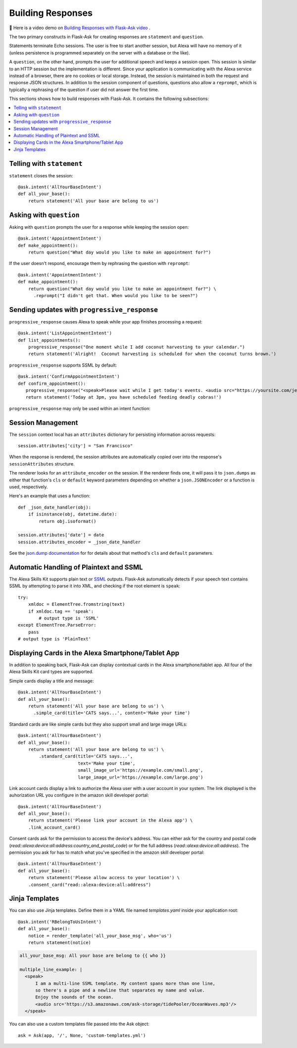 Building Responses
==================

📼 Here is a video demo on `Building Responses with Flask-Ask video <https://youtu.be/mObuAlfxnl8>`_ .

The two primary constructs in Flask-Ask for creating responses are ``statement`` and ``question``.

Statements terminate Echo sessions. The user is free to start another session, but Alexa will have no memory of it
(unless persistence is programmed separately on the server with a database or the like).

A ``question``, on the other hand, prompts the user for additional speech and keeps a session open.
This session is similar to an HTTP session but the implementation is different. Since your application is
communicating with the Alexa service instead of a browser, there are no cookies or local storage. Instead, the
session is maintained in both the request and response JSON structures. In addition to the session component of
questions, questions also allow a ``reprompt``, which is typically a rephrasing of the question if user did not answer
the first time.

This sections shows how to build responses with Flask-Ask. It contains the following subsections:

.. contents::
   :local:
   :backlinks: none

Telling with ``statement``
--------------------------
``statement`` closes the session::

  @ask.intent('AllYourBaseIntent')
  def all_your_base():
      return statement('All your base are belong to us')


Asking with ``question``
------------------------
Asking with ``question`` prompts the user for a response while keeping the session open::

  @ask.intent('AppointmentIntent')
  def make_appointment():
      return question("What day would you like to make an appointment for?")

If the user doesn't respond, encourage them by rephrasing the question with ``reprompt``::

  @ask.intent('AppointmentIntent')
  def make_appointment():
      return question("What day would you like to make an appointment for?") \
        .reprompt("I didn't get that. When would you like to be seen?")


Sending updates with ``progressive_response``
--------------------------
``progressive_response`` causes Alexa to speak while your app finishes processing a request::

     @ask.intent('ListAppointmentIntent')
     def list_appointments():
         progressive_response("One moment while I add coconut harvesting to your calendar.")
         return statement('Alright!  Coconut harvesting is scheduled for when the coconut turns brown.')
      
``progressive_response`` supports SSML by default::

   @ask.intent('ConfirmAppointmentIntent')
   def confirm_appointment():
      progressive_response("<speak>Please wait while I get today's events. <audio src="https://yoursite.com/jeopardy.mp3"/></speak>")
      return statement('Today at 3pm, you have scheduled feeding deadly cobras!')
      
``progressive_response`` may only be used within an intent function::

Session Management
------------------

The ``session`` context local has an ``attributes`` dictionary for persisting information across requests::

    session.attributes['city'] = "San Francisco"

When the response is rendered, the session attributes are automatically copied over into
the response's ``sessionAttributes`` structure.

The renderer looks for an ``attribute_encoder`` on the session. If the renderer finds one, it will pass it to
``json.dumps`` as either that function's ``cls`` or ``default`` keyword parameters depending on whether
a ``json.JSONEncoder`` or a function is used, respectively.

Here's an example that uses a function::

    def _json_date_handler(obj):
        if isinstance(obj, datetime.date):
            return obj.isoformat()

    session.attributes['date'] = date
    session.attributes_encoder = _json_date_handler

See the `json.dump documentation <https://docs.python.org/2/library/json.html#json.dump>`_ for for details about
that method's ``cls`` and ``default`` parameters.


Automatic Handling of Plaintext and SSML
----------------------------------------
The Alexa Skills Kit supports plain text or
`SSML <https://en.wikipedia.org/wiki/Speech_Synthesis_Markup_Language>`_ outputs. Flask-Ask automatically
detects if your speech text contains SSML by attempting to parse it into XML, and checking
if the root element is ``speak``::

  try:
      xmldoc = ElementTree.fromstring(text)
      if xmldoc.tag == 'speak':
          # output type is 'SSML'
  except ElementTree.ParseError:
      pass
  # output type is 'PlainText'


Displaying Cards in the Alexa Smartphone/Tablet App
---------------------------------------------------
In addition to speaking back, Flask-Ask can display contextual cards in the Alexa smartphone/tablet app. All four
of the Alexa Skills Kit card types are supported.

Simple cards display a title and message::

  @ask.intent('AllYourBaseIntent')
  def all_your_base():
      return statement('All your base are belong to us') \
        .simple_card(title='CATS says...', content='Make your time')

Standard cards are like simple cards but they also support small and large image URLs::

  @ask.intent('AllYourBaseIntent')
  def all_your_base():
      return statement('All your base are belong to us') \
          .standard_card(title='CATS says...',
                         text='Make your time',
                         small_image_url='https://example.com/small.png',
                         large_image_url='https://example.com/large.png')

Link account cards display a link to authorize the Alexa user with a user account in your system. The link displayed is the auhorization URL you configure in the amazon skill developer portal::  

  @ask.intent('AllYourBaseIntent')
  def all_your_base():
      return statement('Please link your account in the Alexa app') \
      .link_account_card()

Consent cards ask for the permission to access the device's address. You can either ask for the country and postal code (`read::alexa:device:all:address:country_and_postal_code`) or for the full address (`read::alexa:device:all:address`). The permission you ask for has to match what you've specified in the amazon skill developer portal:: 

  @ask.intent('AllYourBaseIntent')
  def all_your_base():
      return statement('Please allow access to your location') \
      .consent_card("read::alexa:device:all:address")


Jinja Templates
---------------
You can also use Jinja templates. Define them in a YAML file named `templates.yaml` inside your application root::

  @ask.intent('RBelongToUsIntent')
  def all_your_base():
      notice = render_template('all_your_base_msg', who='us')
      return statement(notice)

.. code-block:: yaml

      all_your_base_msg: All your base are belong to {{ who }}

      multiple_line_example: |
        <speak>
            I am a multi-line SSML template. My content spans more than one line,
            so there's a pipe and a newline that separates my name and value.
            Enjoy the sounds of the ocean.
            <audio src='https://s3.amazonaws.com/ask-storage/tidePooler/OceanWaves.mp3'/>
        </speak>

You can also use a custom templates file passed into the Ask object::

  ask = Ask(app, '/', None, 'custom-templates.yml')

